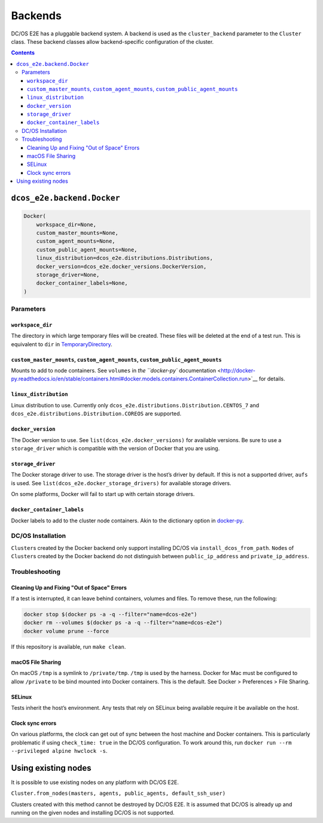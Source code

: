 Backends
========

DC/OS E2E has a pluggable backend system.
A backend is used as the ``cluster_backend`` parameter to the ``Cluster`` class.
These backend classes allow backend-specific configuration of the cluster.

.. contents::

``dcos_e2e.backend.Docker``
---------------------------

.. code:: python

    Docker(
        workspace_dir=None,
        custom_master_mounts=None,
        custom_agent_mounts=None,
        custom_public_agent_mounts=None,
        linux_distribution=dcos_e2e.distributions.Distributions,
        docker_version=dcos_e2e.docker_versions.DockerVersion,
        storage_driver=None,
        docker_container_labels=None,
    )


Parameters
~~~~~~~~~~

``workspace_dir``
^^^^^^^^^^^^^^^^^

The directory in which large temporary files will be created.
These files will be deleted at the end of a test run.
This is equivalent to ``dir`` in `TemporaryDirectory <https://docs.python.org/3/library/tempfile.html#tempfile.TemporaryDirectory>`__.

``custom_master_mounts``, ``custom_agent_mounts``, ``custom_public_agent_mounts``
^^^^^^^^^^^^^^^^^^^^^^^^^^^^^^^^^^^^^^^^^^^^^^^^^^^^^^^^^^^^^^^^^^^^^^^^^^^^^^^^^

Mounts to add to node containers.
See ``volumes`` in `the ``docker-py`` documentation <http://docker-py.readthedocs.io/en/stable/containers.html#docker.models.containers.ContainerCollection.run>`__ for details.

``linux_distribution``
^^^^^^^^^^^^^^^^^^^^^^

Linux distribution to use. Currently only ``dcos_e2e.distributions.Distribution.CENTOS_7`` and ``dcos_e2e.distributions.Distribution.COREOS`` are supported.

``docker_version``
^^^^^^^^^^^^^^^^^^

The Docker version to use.
See ``list(dcos_e2e.docker_versions)`` for available versions.
Be sure to use a ``storage_driver`` which is compatible with the version of Docker that you are using.

``storage_driver``
^^^^^^^^^^^^^^^^^^

The Docker storage driver to use.
The storage driver is the host’s driver by default.
If this is not a supported driver, ``aufs`` is used.
See ``list(dcos_e2e.docker_storage_drivers)`` for available storage drivers.

On some platforms, Docker will fail to start up with certain storage drivers.

``docker_container_labels``
^^^^^^^^^^^^^^^^^^^^^^^^^^^

Docker labels to add to the cluster node containers.
Akin to the dictionary option in `docker-py <http://docker-py.readthedocs.io/en/stable/containers.html>`__.

DC/OS Installation
~~~~~~~~~~~~~~~~~~

``Cluster``\ s created by the Docker backend only support installing DC/OS via ``install_dcos_from_path``.
``Node``\ s of ``Cluster``\ s created by the Docker backend do not distinguish between ``public_ip_address`` and ``private_ip_address``.

Troubleshooting
~~~~~~~~~~~~~~~

Cleaning Up and Fixing "Out of Space" Errors
^^^^^^^^^^^^^^^^^^^^^^^^^^^^^^^^^^^^^^^^^^^^

If a test is interrupted, it can leave behind containers, volumes and files.
To remove these, run the following:

.. code:: sh

    docker stop $(docker ps -a -q --filter="name=dcos-e2e")
    docker rm --volumes $(docker ps -a -q --filter="name=dcos-e2e")
    docker volume prune --force

If this repository is available, run ``make clean``.

macOS File Sharing
^^^^^^^^^^^^^^^^^^

On macOS ``/tmp`` is a symlink to ``/private/tmp``.
``/tmp`` is used by the harness.
Docker for Mac must be configured to allow ``/private`` to be bind mounted into Docker containers.
This is the default.
See Docker > Preferences > File Sharing.

SELinux
^^^^^^^

Tests inherit the host’s environment.
Any tests that rely on SELinux being available require it be available on the host.

Clock sync errors
^^^^^^^^^^^^^^^^^

On various platforms, the clock can get out of sync between the host machine and Docker containers.
This is particularly problematic if using ``check_time: true`` in the DC/OS configuration.
To work around this, run ``docker run --rm --privileged alpine hwclock -s``.

Using existing nodes
--------------------

It is possible to use existing nodes on any platform with DC/OS E2E.

``Cluster.from_nodes(masters, agents, public_agents, default_ssh_user)``

Clusters created with this method cannot be destroyed by DC/OS E2E.
It is assumed that DC/OS is already up and running on the given nodes and installing DC/OS is not supported.

